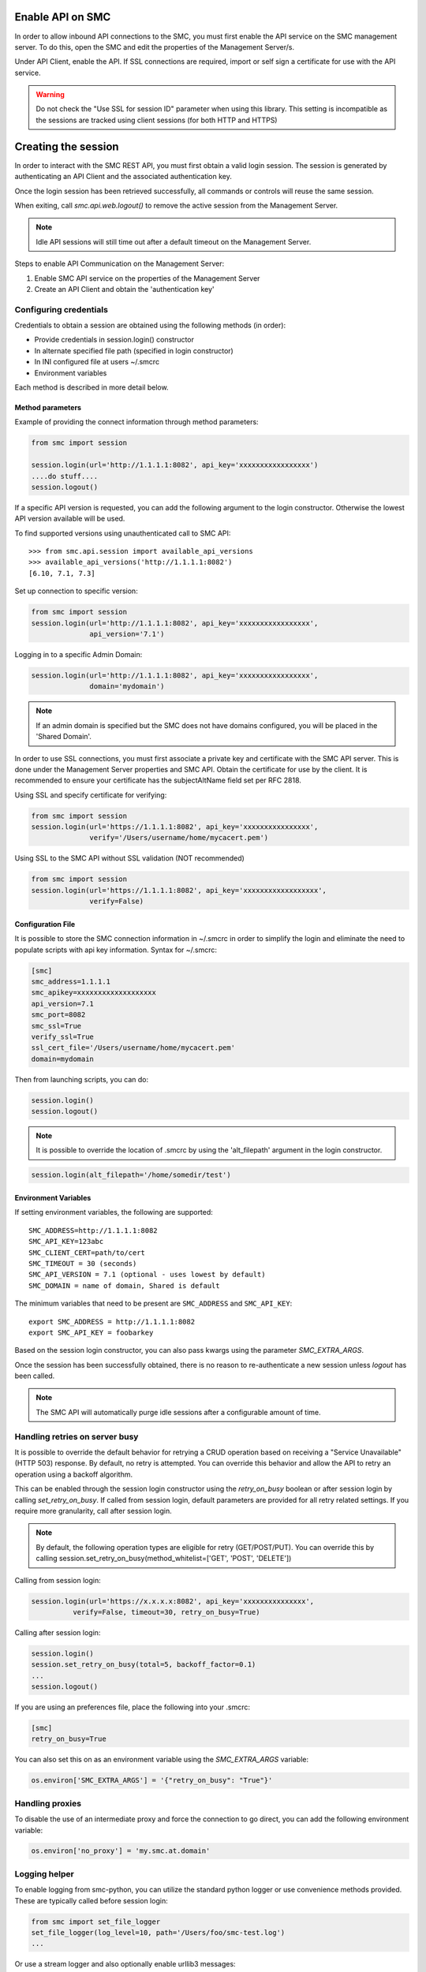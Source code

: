 Enable API on SMC
-----------------

In order to allow inbound API connections to the SMC, you must first enable the API service on the SMC management server.
To do this, open the SMC and edit the properties of the Management Server/s.

Under API Client, enable the API.
If SSL connections are required, import or self sign a certificate for use with the API service.

.. warning:: Do not check the "Use SSL for session ID" parameter when using this library. This setting is incompatible
	as the sessions are tracked using client sessions (for both HTTP and HTTPS)

Creating the session
--------------------

In order to interact with the SMC REST API, you must first obtain a valid login session. 
The session is generated by authenticating an API Client and the associated authentication key.

Once the login session has been retrieved successfully, all commands or controls will reuse 
the same session. 

When exiting, call `smc.api.web.logout()` to remove the active session from the Management Server.

.. note:: Idle API sessions will still time out after a default timeout on the Management Server.

Steps to enable API Communication on the Management Server:

#. Enable SMC API service on the properties of the Management Server
#. Create an API Client and obtain the 'authentication key'

Configuring credentials
+++++++++++++++++++++++

Credentials to obtain a session are obtained using the following methods (in order):

* Provide credentials in session.login() constructor

* In alternate specified file path (specified in login constructor)

* In INI configured file at users ~/.smcrc

* Environment variables

Each method is described in more detail below.

Method parameters
*****************

Example of providing the connect information through method parameters:

.. code-block:: python

   from smc import session

   session.login(url='http://1.1.1.1:8082', api_key='xxxxxxxxxxxxxxxxx')
   ....do stuff....
   session.logout()

If a specific API version is requested, you can add the following argument to the login
constructor. Otherwise the lowest API version available will be used.

To find supported versions using unauthenticated call to SMC API:
::

	>>> from smc.api.session import available_api_versions
	>>> available_api_versions('http://1.1.1.1:8082')
	[6.10, 7.1, 7.3]

Set up connection to specific version:

.. code-block:: python

   from smc import session
   session.login(url='http://1.1.1.1:8082', api_key='xxxxxxxxxxxxxxxxx', 
                 api_version='7.1')

Logging in to a specific Admin Domain:

.. code-block:: python

   session.login(url='http://1.1.1.1:8082', api_key='xxxxxxxxxxxxxxxxx', 
                 domain='mydomain')

.. note:: If an admin domain is specified but the SMC does not have domains configured, 
		  you will be placed in the 'Shared Domain'.
	
In order to use SSL connections, you must first associate a private key and certificate
with the SMC API server. This is done under the Management Server properties and SMC API.
Obtain the certificate for use by the client.
It is recommended to ensure your certificate has the subjectAltName field set per
RFC 2818.

Using SSL and specify certificate for verifying:

.. code-block:: python

   from smc import session
   session.login(url='https://1.1.1.1:8082', api_key='xxxxxxxxxxxxxxxx', 
                 verify='/Users/username/home/mycacert.pem')
   
Using SSL to the SMC API without SSL validation (NOT recommended)

.. code-block:: python

   from smc import session
   session.login(url='https://1.1.1.1:8082', api_key='xxxxxxxxxxxxxxxxxx',
                 verify=False)

.. seealso:: :meth:`smc.api.session.Session.login` for constructor arguments.

Configuration File
******************

It is possible to store the SMC connection information in ~/.smcrc in order to simplify
the login and eliminate the need to populate scripts with api key information. 
Syntax for ~/.smcrc:

.. code-block:: python

   [smc]
   smc_address=1.1.1.1
   smc_apikey=xxxxxxxxxxxxxxxxxxx
   api_version=7.1
   smc_port=8082
   smc_ssl=True
   verify_ssl=True
   ssl_cert_file='/Users/username/home/mycacert.pem'
   domain=mydomain
   
Then from launching scripts, you can do:

.. code-block:: python
	
	session.login()
	session.logout()

.. note:: It is possible to override the location of .smcrc by using the 'alt_filepath' argument in
          the login constructor.

.. code-block:: python

   session.login(alt_filepath='/home/somedir/test')

Environment Variables
*********************

If setting environment variables, the following are supported::

	SMC_ADDRESS=http://1.1.1.1:8082
	SMC_API_KEY=123abc
	SMC_CLIENT_CERT=path/to/cert
	SMC_TIMEOUT = 30 (seconds)
	SMC_API_VERSION = 7.1 (optional - uses lowest by default)
	SMC_DOMAIN = name of domain, Shared is default 

The minimum variables that need to be present are ``SMC_ADDRESS`` and ``SMC_API_KEY``::

	export SMC_ADDRESS = http://1.1.1.1:8082
	export SMC_API_KEY = foobarkey

Based on the session login constructor, you can also pass kwargs using the parameter `SMC_EXTRA_ARGS`.

Once the session has been successfully obtained, there is no reason to re-authenticate a new session
unless `logout` has been called.

.. note:: The SMC API will automatically purge idle sessions after a configurable amount of time.

Handling retries on server busy
+++++++++++++++++++++++++++++++

It is possible to override the default behavior for retrying a CRUD operation based on receiving a 
"Service Unavailable" (HTTP 503) response. By default, no retry is attempted.
You can override this behavior and allow the API to retry an operation using a backoff algorithm.

This can be enabled through the session login constructor using the `retry_on_busy` boolean or after
session login by calling `set_retry_on_busy`.
If called from session login, default parameters are provided for all retry related settings.
If you require more granularity, call after session login.

.. note:: By default, the following operation types are eligible for retry (GET/POST/PUT). You can
 override this by calling session.set_retry_on_busy(method_whitelist=['GET', 'POST', 'DELETE']) 

Calling from session login:

.. code-block:: python

	session.login(url='https://x.x.x.x:8082', api_key='xxxxxxxxxxxxxxx',
                  verify=False, timeout=30, retry_on_busy=True)

Calling after session login:

.. code-block:: python

	session.login()
	session.set_retry_on_busy(total=5, backoff_factor=0.1)
	...
	session.logout()

If you are using an preferences file, place the following into your .smcrc:

.. code-block:: python

  [smc]
  retry_on_busy=True
 
You can also set this on as an environment variable using the `SMC_EXTRA_ARGS` variable:

.. code-block:: python

	os.environ['SMC_EXTRA_ARGS'] = '{"retry_on_busy": "True"}'


Handling proxies
++++++++++++++++

To disable the use of an intermediate proxy and force the connection to go direct, you can add the following
environment variable:

.. code-block:: python

	os.environ['no_proxy'] = 'my.smc.at.domain'

Logging helper
++++++++++++++
		  
To enable logging from smc-python, you can utilize the standard python logger or use
convenience methods provided. These are typically called before session login:

.. code-block:: python

   from smc import set_file_logger
   set_file_logger(log_level=10, path='/Users/foo/smc-test.log')
   ...
   
Or use a stream logger and also optionally enable urllib3 messages:

.. code-block:: python

   from smc import set_stream_logger
   set_stream_logger(log_level=logging.DEBUG)
   set_stream_logger(log_level=logging.DEBUG, logger_name='urllib3')
   

Another logging option is to add the following lines to your script:

.. code-block:: python

   import logging
   logging.getLogger()
   logging.basicConfig(
       level=logging.DEBUG, format='%(asctime)s %(levelname)s %(name)s.%(funcName)s: %(message)s')

The ``format`` parameter follows the standard python logging module syntax.
